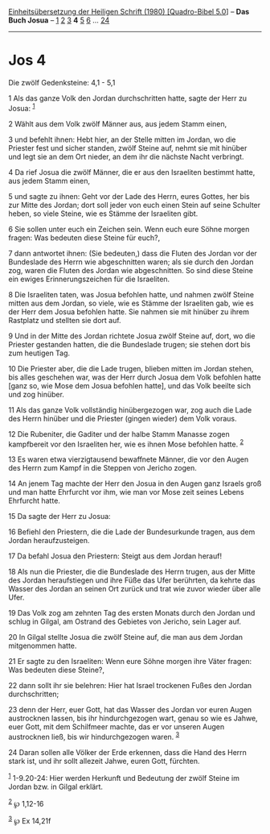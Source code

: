 :PROPERTIES:
:ID:       b5d4626b-46ed-4d4b-ac63-f9fb4a5ac9db
:END:
<<navbar>>
[[../index.html][Einheitsübersetzung der Heiligen Schrift (1980)
[Quadro-Bibel 5.0]]] -- *Das Buch Josua* -- [[file:Jos_1.html][1]]
[[file:Jos_2.html][2]] [[file:Jos_3.html][3]] *4* [[file:Jos_5.html][5]]
[[file:Jos_6.html][6]] ... [[file:Jos_24.html][24]]

--------------

* Jos 4
  :PROPERTIES:
  :CUSTOM_ID: jos-4
  :END:

<<verses>>

<<v1>>
**** Die zwölf Gedenksteine: 4,1 - 5,1
     :PROPERTIES:
     :CUSTOM_ID: die-zwölf-gedenksteine-41---51
     :END:
1 Als das ganze Volk den Jordan durchschritten hatte, sagte der Herr zu
Josua: ^{[[#fn1][1]]}

<<v2>>
2 Wählt aus dem Volk zwölf Männer aus, aus jedem Stamm einen,

<<v3>>
3 und befehlt ihnen: Hebt hier, an der Stelle mitten im Jordan, wo die
Priester fest und sicher standen, zwölf Steine auf, nehmt sie mit
hinüber und legt sie an dem Ort nieder, an dem ihr die nächste Nacht
verbringt.

<<v4>>
4 Da rief Josua die zwölf Männer, die er aus den Israeliten bestimmt
hatte, aus jedem Stamm einen,

<<v5>>
5 und sagte zu ihnen: Geht vor der Lade des Herrn, eures Gottes, her bis
zur Mitte des Jordan; dort soll jeder von euch einen Stein auf seine
Schulter heben, so viele Steine, wie es Stämme der Israeliten gibt.

<<v6>>
6 Sie sollen unter euch ein Zeichen sein. Wenn euch eure Söhne morgen
fragen: Was bedeuten diese Steine für euch?,

<<v7>>
7 dann antwortet ihnen: (Sie bedeuten,) dass die Fluten des Jordan vor
der Bundeslade des Herrn wie abgeschnitten waren; als sie durch den
Jordan zog, waren die Fluten des Jordan wie abgeschnitten. So sind diese
Steine ein ewiges Erinnerungszeichen für die Israeliten.

<<v8>>
8 Die Israeliten taten, was Josua befohlen hatte, und nahmen zwölf
Steine mitten aus dem Jordan, so viele, wie es Stämme der Israeliten
gab, wie es der Herr dem Josua befohlen hatte. Sie nahmen sie mit
hinüber zu ihrem Rastplatz und stellten sie dort auf.

<<v9>>
9 Und in der Mitte des Jordan richtete Josua zwölf Steine auf, dort, wo
die Priester gestanden hatten, die die Bundeslade trugen; sie stehen
dort bis zum heutigen Tag.

<<v10>>
10 Die Priester aber, die die Lade trugen, blieben mitten im Jordan
stehen, bis alles geschehen war, was der Herr durch Josua dem Volk
befohlen hatte [ganz so, wie Mose dem Josua befohlen hatte], und das
Volk beeilte sich und zog hinüber.

<<v11>>
11 Als das ganze Volk vollständig hinübergezogen war, zog auch die Lade
des Herrn hinüber und die Priester (gingen wieder) dem Volk voraus.

<<v12>>
12 Die Rubeniter, die Gaditer und der halbe Stamm Manasse zogen
kampfbereit vor den Israeliten her, wie es ihnen Mose befohlen hatte.
^{[[#fn2][2]]}

<<v13>>
13 Es waren etwa vierzigtausend bewaffnete Männer, die vor den Augen des
Herrn zum Kampf in die Steppen von Jericho zogen.

<<v14>>
14 An jenem Tag machte der Herr den Josua in den Augen ganz Israels groß
und man hatte Ehrfurcht vor ihm, wie man vor Mose zeit seines Lebens
Ehrfurcht hatte.

<<v15>>
15 Da sagte der Herr zu Josua:

<<v16>>
16 Befiehl den Priestern, die die Lade der Bundesurkunde tragen, aus dem
Jordan heraufzusteigen.

<<v17>>
17 Da befahl Josua den Priestern: Steigt aus dem Jordan herauf!

<<v18>>
18 Als nun die Priester, die die Bundeslade des Herrn trugen, aus der
Mitte des Jordan heraufstiegen und ihre Füße das Ufer berührten, da
kehrte das Wasser des Jordan an seinen Ort zurück und trat wie zuvor
wieder über alle Ufer.

<<v19>>
19 Das Volk zog am zehnten Tag des ersten Monats durch den Jordan und
schlug in Gilgal, am Ostrand des Gebietes von Jericho, sein Lager auf.

<<v20>>
20 In Gilgal stellte Josua die zwölf Steine auf, die man aus dem Jordan
mitgenommen hatte.

<<v21>>
21 Er sagte zu den Israeliten: Wenn eure Söhne morgen ihre Väter fragen:
Was bedeuten diese Steine?,

<<v22>>
22 dann sollt ihr sie belehren: Hier hat Israel trockenen Fußes den
Jordan durchschritten;

<<v23>>
23 denn der Herr, euer Gott, hat das Wasser des Jordan vor euren Augen
austrocknen lassen, bis ihr hindurchgezogen wart, genau so wie es Jahwe,
euer Gott, mit dem Schilfmeer machte, das er vor unseren Augen
austrocknen ließ, bis wir hindurchgezogen waren. ^{[[#fn3][3]]}

<<v24>>
24 Daran sollen alle Völker der Erde erkennen, dass die Hand des Herrn
stark ist, und ihr sollt allezeit Jahwe, euren Gott, fürchten.

^{[[#fnm1][1]]} 1-9.20-24: Hier werden Herkunft und Bedeutung der zwölf
Steine im Jordan bzw. in Gilgal erklärt.

^{[[#fnm2][2]]} ℘ 1,12-16

^{[[#fnm3][3]]} ℘ Ex 14,21f
